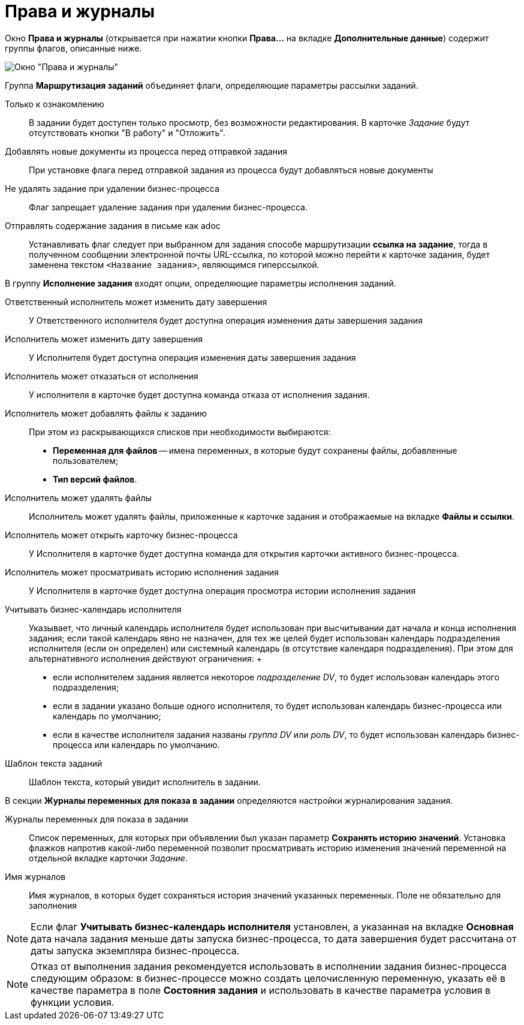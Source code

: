= Права и журналы

Окно *Права и журналы* (открывается при нажатии кнопки *Права...* на вкладке *Дополнительные данные*) содержит группы флагов, описанные ниже.

image::Function_Task_Rights_and_Logs.png[ Окно "Права и журналы"]

Группа *Маршрутизация заданий* объединяет флаги, определяющие параметры рассылки заданий.

Только к ознакомлению::
  В задании будет доступен только просмотр, без возможности редактирования. В карточке _Задание_ будут отсутствовать кнопки "В работу" и "Отложить".
Добавлять новые документы из процесса перед отправкой задания::
  При установке флага перед отправкой задания из процесса будут добавляться новые документы
Не удалять задание при удалении бизнес-процесса::
  Флаг запрещает удаление задания при удалении бизнес-процесса.
Отправлять содержание задания в письме как adoc::
  Устанавливать флаг следует при выбранном для задания способе маршрутизации *ссылка на задание*, тогда в полученном сообщении электронной почты URL-ссылка, по которой можно перейти к карточке задания, будет заменена текстом `<Название               задания>`, являющимся гиперссылкой.

В группу *Исполнение задания* входят опции, определяющие параметры исполнения заданий.

Ответственный исполнитель может изменить дату завершения::
  У Ответственного исполнителя будет доступна операция изменения даты завершения задания
Исполнитель может изменить дату завершения::
  У Исполнителя будет доступна операция изменения даты завершения задания
Исполнитель может отказаться от исполнения::
  У исполнителя в карточке будет доступна команда отказа от исполнения задания.
Исполнитель может добавлять файлы к заданию::
  При этом из раскрывающихся списков при необходимости выбираются:

  * *Переменная для файлов* -- имена переменных, в которые будут сохранены файлы, добавленные пользователем;
  * *Тип версий файлов*.
Исполнитель может удалять файлы::
  Исполнитель может удалять файлы, приложенные к карточке задания и отображаемые на вкладке *Файлы и ссылки*.
Исполнитель может открыть карточку бизнес-процесса::
  У Исполнителя в карточке будет доступна команда для открытия карточки активного бизнес-процесса.
Исполнитель может просматривать историю исполнения задания::
  У Исполнителя в карточке будет доступна операция просмотра истории исполнения задания
Учитывать бизнес-календарь исполнителя::
  Указывает, что личный календарь исполнителя будет использован при высчитывании дат начала и конца исполнения задания; если такой календарь явно не назначен, для тех же целей будет использован календарь подразделения исполнителя (если он определен) или системный календарь (в отсутствие календаря подразделения). При этом для альтернативного исполнения действуют ограничения:
  +
  * если исполнителем задания является некоторое _подразделение DV_, то будет использован календарь этого подразделения;
  * если в задании указано больше одного исполнителя, то будет использован календарь бизнес-процесса или календарь по умолчанию;
  * если в качестве исполнителя задания названы _группа DV_ или _роль DV_, то будет использован календарь бизнес-процесса или календарь по умолчанию.
Шаблон текста заданий::
  Шаблон текста, который увидит исполнитель в задании.

В секции *Журналы переменных для показа в задании* определяются настройки журналирования задания.

Журналы переменных для показа в задании::
  Список переменных, для которых при объявлении был указан параметр *Сохранять историю значений*. Установка флажков напротив какой-либо переменной позволит просматривать историю изменения значений переменной на отдельной вкладке карточки _Задание_.
Имя журналов::
  Имя журналов, в которых будет сохраняться история значений указанных переменных. Поле не обязательно для заполнения

[NOTE]
====
Если флаг *Учитывать бизнес-календарь исполнителя* установлен, а указанная на вкладке *Основная* дата начала задания меньше даты запуска бизнес-процесса, то дата завершения будет рассчитана от даты запуска экземпляра бизнес-процесса.
====

[NOTE]
====
Отказ от выполнения задания рекомендуется использовать в исполнении задания бизнес-процесса следующим образом: в бизнес-процессе можно создать целочисленную переменную, указать её в качестве параметра в поле *Состояния задания* и использовать в качестве параметра условия в функции условия.
====
